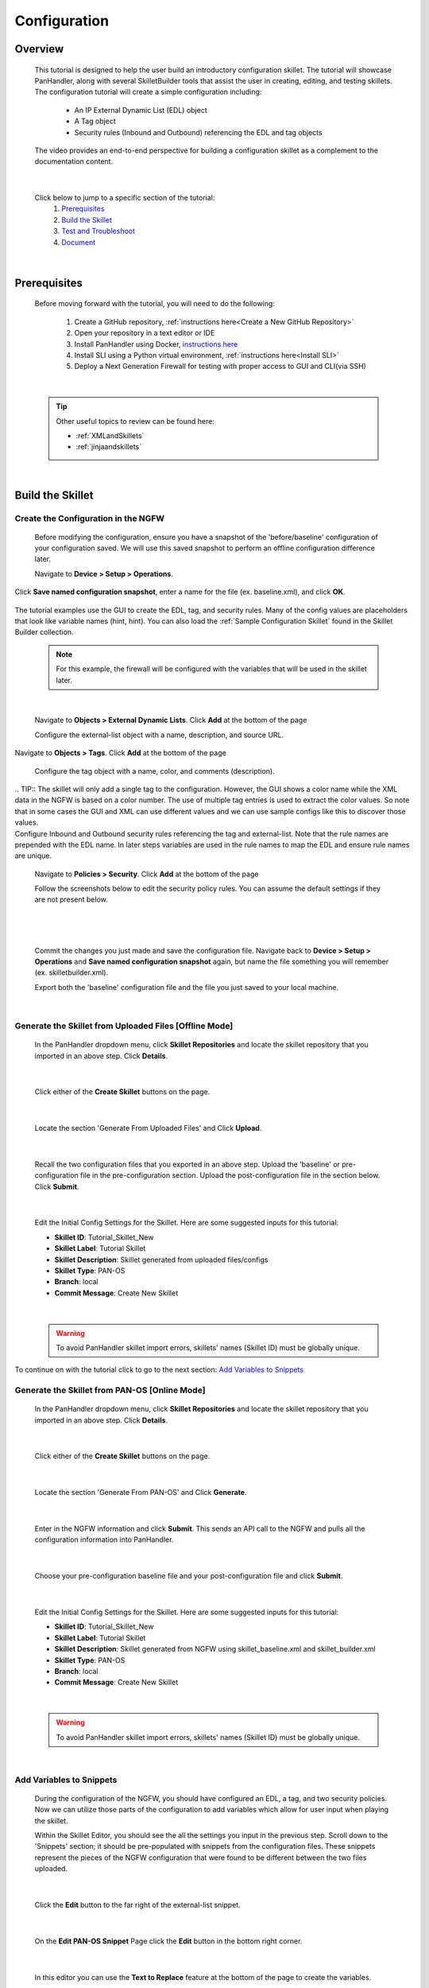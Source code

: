 Configuration
=============

Overview
--------

    This tutorial is designed to help the user build an introductory configuration skillet. The tutorial will showcase
    PanHandler, along with several SkilletBuilder tools that assist the user in creating, editing, and testing skillets.
    The configuration tutorial will create a simple configuration including:

      - An IP External Dynamic List (EDL) object
      - A Tag object
      - Security rules (Inbound and Outbound) referencing the EDL and tag objects

    The video provides an end-to-end perspective for building a configuration skillet as a complement
    to the documentation content.

    .. raw:: html

        <iframe src="https://paloaltonetworks.hosted.panopto.com/Panopto/Pages/Embed.aspx?id=699be819-070e-4b40-8d00-
        ad3c01765a6e&autoplay=false&offerviewer=true&showtitle=true&showbrand=false&start=0&interactivity=all" height="405"
        width="720" style="border: 1px solid #464646;" allowfullscreen allow="autoplay"></iframe>

|

    Click below to jump to a specific section of the tutorial:
        1. `Prerequisites`_
        2. `Build the Skillet`_
        3. `Test and Troubleshoot`_
        4. `Document`_

|
Prerequisites
-------------

    Before moving forward with the tutorial, you will need to do the following:

        1. Create a GitHub repository, :ref:`instructions here<Create a New GitHub Repository>`
        2. Open your repository in a text editor or IDE
        3. Install PanHandler using Docker,  `instructions here`_
        4. Install SLI using a Python virtual environment, :ref:`instructions here<Install SLI>`
        5. Deploy a Next Generation Firewall for testing with proper access to GUI and CLI(via SSH)

    .. _instructions here: https://panhandler.readthedocs.io/en/master/running.html#quick-start

|

    .. TIP::
        Other useful topics to review can be found here:

        - :ref:`XMLandSkillets`
        - :ref:`jinjaandskillets`
|

Build the Skillet
--------------------


Create the Configuration in the NGFW
~~~~~~~~~~~~~~~~~~~~~~~~~~~~~~~~~~~~

    Before modifying the configuration, ensure you have a snapshot of the 'before/baseline' configuration of your
    configuration saved. We will use this saved snapshot to perform an offline configuration difference later.

    Navigate to **Device > Setup > Operations**.

    .. image:: /images/configure_tutorial/save_named_config.png
        :width: 800
|
    Click **Save named configuration snapshot**, enter a name for the file (ex. baseline.xml), and click **OK**.

    .. image:: /images/configure_tutorial/save_baseline.png
        :width: 650
|
    The tutorial examples use the GUI to create the EDL, tag, and security rules.
    Many of the config values are placeholders that look like variable names (hint, hint).
    You can also load the :ref:`Sample Configuration Skillet` found in the Skillet Builder collection.

    .. NOTE::
        For this example, the firewall will be configured with the variables that will be used in the skillet later.
|

    Navigate to **Objects > External Dynamic Lists**.
    Click **Add** at the bottom of the page

    Configure the external-list object with a name, description, and source URL.

    .. image:: /images/configure_tutorial/edl_settings.png
        :width: 500
|
    Navigate to **Objects > Tags**.
    Click **Add** at the bottom of the page

    Configure the tag object with a name, color, and comments (description).

    .. image:: /images/configure_tutorial/tag_settings.png
        :width: 400
|
    .. TIP::
        The skillet will only add a single tag to the configuration.
        However, the GUI shows a color name while the XML data in the NGFW is based on a color number.
        The use of multiple tag entries is used to extract the color values.
        So note that in some cases the GUI and XML can use different values and we can use sample configs
        like this to discover those values.
|
    Configure Inbound and Outbound security rules referencing the tag and external-list. Note that the
    rule names are prepended with the EDL name. In later steps variables are used in the rule names to
    map the EDL and ensure rule names are unique.

    Navigate to **Policies > Security**.
    Click **Add** at the bottom of the page

    Follow the screenshots below to edit the security policy rules. You can assume the default settings if they are not present below.

      .. toggle-header:: class
          :header: **Inbound Security Policy [show/hide screenshots]**

              .. image:: /images/configure_tutorial/inbound_edl_1.png
                :width: 650
            |

              .. image:: /images/configure_tutorial/inbound_edl_2.png
                :width: 650
            |

              .. image:: /images/configure_tutorial/inbound_edl_3.png
                :width: 650
            |

              .. image:: /images/configure_tutorial/inbound_edl_4.png
                :width: 650
            |
    |

      .. toggle-header:: class
          :header: **Outbound Security Policy [show/hide screenshots]**

              .. image:: /images/configure_tutorial/outbound_edl_1.png
                :width: 650
            |

              .. image:: /images/configure_tutorial/outbound_edl_2.png
                :width: 650
            |

              .. image:: /images/configure_tutorial/outbound_edl_3.png
                :width: 650
            |

              .. image:: /images/configure_tutorial/outbound_edl_4.png
                :width: 650
            |
    |

    Commit the changes you just made and save the configuration file.
    Navigate back to **Device > Setup > Operations** and **Save named configuration snapshot** again, but name the file something you
    will remember (ex. skilletbuilder.xml).


    Export both the 'baseline' configuration file and the file you just saved to your local machine.

    .. image:: /images/configure_tutorial/export_configs.png
        :width: 800
|

Generate the Skillet from Uploaded Files [Offline Mode]
~~~~~~~~~~~~~~~~~~~~~~~~~~~~~~~~~~~~~~~~~~~~~~~~~~~~~~~

    In the PanHandler dropdown menu, click **Skillet Repositories** and locate the skillet repository that you imported in an
    above step. Click **Details**.

    .. image:: /images/configure_tutorial/repo_details.png
        :width: 250
|

    Click either of the **Create Skillet** buttons on the page.

    .. image:: /images/configure_tutorial/create_skillet_button.png
        :width: 700
|

    Locate the section 'Generate From Uploaded Files' and Click **Upload**.

    .. image:: /images/configure_tutorial/gen_from_files.png
        :width: 700
|

    Recall the two configuration files that you exported in an above step. Upload the 'baseline' or pre-configuration file
    in the pre-configuration section. Upload the post-configuration file in the section below. Click **Submit**.

    .. image:: /images/configure_tutorial/pre_post_configs.png
        :width: 700
|

    Edit the Initial Config Settings for the Skillet. Here are some suggested inputs for this tutorial:

    - **Skillet ID**: Tutorial_Skillet_New
    - **Skillet Label**: Tutorial Skillet
    - **Skillet Description**: Skillet generated from uploaded files/configs
    - **Skillet Type**: PAN-OS
    - **Branch**: local
    - **Commit Message**: Create New Skillet

    .. image:: /images/configure_tutorial/initial_skillet_config.png
      :width: 700
|

    .. WARNING::
        To avoid PanHandler skillet import errors, skillets' names (Skillet ID) must be globally unique.
|
    To continue on with the tutorial click to go to the next section: `Add Variables to Snippets`_

Generate the Skillet from PAN-OS [Online Mode]
~~~~~~~~~~~~~~~~~~~~~~~~~~~~~~~~~~~~~~~~~~~~~~

    In the PanHandler dropdown menu, click **Skillet Repositories** and locate the skillet repository that you imported in an
    above step. Click **Details**.

    .. image:: /images/configure_tutorial/repo_details.png
        :width: 250
|

    Click either of the **Create Skillet** buttons on the page.

    .. image:: /images/configure_tutorial/create_skillet_button.png
        :width: 700
|

    Locate the section 'Generate From PAN-OS' and Click **Generate**.

    .. image:: /images/configure_tutorial/gen_from_panos.png
        :width: 700
|

    Enter in the NGFW information and click **Submit**. This sends an API call to the NGFW and pulls all the configuration
    information into PanHandler.

    .. image:: /images/configure_tutorial/connect_to_device.png
        :width: 700
|

    Choose your pre-configuration baseline file and your post-configuration file and click **Submit**.

    .. image:: /images/configure_tutorial/pre_post_configs.png
      :width: 700
|

    Edit the Initial Config Settings for the Skillet. Here are some suggested inputs for this tutorial:

    - **Skillet ID**: Tutorial_Skillet_New
    - **Skillet Label**: Tutorial Skillet
    - **Skillet Description**: Skillet generated from NGFW using skillet_baseline.xml and skillet_builder.xml
    - **Skillet Type**: PAN-OS
    - **Branch**: local
    - **Commit Message**: Create New Skillet

    .. image:: /images/configure_tutorial/initial_skillet_config.png
      :width: 700
|

    .. WARNING::
        To avoid PanHandler skillet import errors, skillets' names (Skillet ID) must be globally unique.
|
Add Variables to Snippets
~~~~~~~~~~~~~~~~~~~~~~~~~

    During the configuration of the NGFW, you should have configured an EDL, a tag, and two security policies.
    Now we can utilize those parts of the configuration to add variables which allow for user input when playing the skillet.

    Within the Skillet Editor, you should see the all the settings you input in the previous step. Scroll down to the
    'Snippets' section; it should be pre-populated with snippets from the configuration files. These snippets represent
    the pieces of the NGFW configuration that were found to be different between the two files uploaded.

    .. image:: /images/configure_tutorial/skillet_editor_snippets.png
      :width: 700
|

    Click the **Edit** button to the far right of the external-list snippet.

    .. image:: /images/configure_tutorial/external_list_edit.png
      :width: 700
|

    On the **Edit PAN-OS Snippet** Page click the **Edit** button in the bottom right corner.

    .. image:: /images/configure_tutorial/snippet_edit_button.png
      :width: 700
|

    In this editor you can use the **Text to Replace** feature at the bottom of the page to create the variables.

    .. image:: /images/configure_tutorial/text_to_replace.png
      :width: 700
|

    Locate the 'entry name' element and enter 'edl_name' in both text boxes at the bottom of the page.
    If you have different text compared to the tutorial or want to name the variable something different, you can make
    those changes now. Just make sure you take note of what your variables are called. It is best practice to name the
    variable something that is easily identifiable.

    .. image:: /images/configure_tutorial/edl_name_variable.png
      :width: 700

    On the right side, click the **replace button [seen above]** to replace the text with the variable in the editor.
    This will change the variable to align with Jinja formatting.
    You should see the double set of curly brackets appear around the variable name.

    .. image:: /images/configure_tutorial/edl_name_replaced.png
      :width: 500
|

    In this snippet, there are a few other variables to add.
    Copy the contents of everything inside the **url** element, paste it in the 'Text to Replace' section.
    Name the variable 'edl_url' and click the **replace button** again.

    .. image:: /images/configure_tutorial/edl_url_variable.png
      :width: 700
|

    For the description element, do the same steps as above for 'edl_description'.

    .. image:: /images/configure_tutorial/edl_description_variable.png
      :width: 700
|

    You should have three variables input into the EDL snippet at this point.
    Click the **Update** button at the bottom right in order to save the variables.

    .. image:: /images/configure_tutorial/edl_vars_updated.png
      :width: 600
|

    Click **Update** again in the Editor page to save the snippet edits.

    .. image:: /images/configure_tutorial/update_edl_snippet.png
      :width: 700
|

    In the main Skillet Editor, you should now see three variables populated in the Variables section.

    .. image:: /images/configure_tutorial/vars_section_edl.png
      :width: 700
|

    Next, locate the **tag** snippet and open the editor. There are three variables to add in this section.

    - tag_name
    - tag_color
    - tag_description

    Follow the same instructions from the previous to replace the text with the variable names.

    .. image:: /images/configure_tutorial/tag_variables_replaced.png
      :width: 600
|

    .. NOTE::
    Don't forget to click the **Update** button on both pages to save your work!


Edit Variable Types
~~~~~~~~~~~~~~~~~~~

    You should have 6 variables in the Variables section of the Skillet Editor. You also may notice that all of the variable
    types are 'text'. This variable type works in some scenarios, but not all. For certain cases, you may want a dropdown
    menu, radio buttons, or only accept IP addresses/URLs/emails, etc.

    We need to change the 'tag_color' variable to provide the user with a list of options in the form of a dropdown menu.
    If you noticed earlier on in the tutorial, we chose red for the tag_color in the GUI, but the color in XML was color1.
    A user will likely not know the number associated with the color they want, so this will make it easier.

    .. image:: /images/configure_tutorial/all_variables.png
      :width: 700
|

    Click the **Edit** button on the right side of the tag_color variable.
    Under 'Variable Type:' select **Dropdown Select**.
    This should reveal another section of settings.

    .. image:: /images/configure_tutorial/edit_variable_type.png
      :width: 500
|

    Here is a list of suggested colors associated with their number [key,value].

    +--------+--------+--------+--------+--------+--------+--------+--------+
    | Red    | Green  | Blue   | Yellow | Copper | Orange | Purple | Gray   |
    +========+========+========+========+========+========+========+========+
    | color1 | color2 | color3 | color4 | color5 | color6 | color7 | color8 |
    +--------+--------+--------+--------+--------+--------+--------+--------+

    Enter the key,value of the color you want and click the **plus** button to add it.
    Add 3-6 colors and click **Update**.

    .. image:: /images/configure_tutorial/tag_colors.png
      :width: 400
|

    Please refer to the :ref:`variables` Page for more information on variable types.


Test and Troubleshoot
---------------------


Debug
~~~~~

    Now that all the desired changes have been made to the Skillet, it is recommended to use the Debug tool to check for errors.

    At the bottom of the Skillet Editor page, click the green **Debug** button.

    .. image:: /images/configure_tutorial/green_debug.png
      :width: 700
|

    This tool allows you to do some quick testing of the snippets to make sure they function as expected.
    In the 'Context' section, enter values based on your information:

    .. image:: /images/configure_tutorial/debug_context.png
      :width: 700
|

    In the 'Step Through Snippets' section click the **play** button to execute the snippet.

    .. image:: /images/configure_tutorial/play_snippets.png
      :width: 700
|

    Expected output may look something like the screenshot below:

    .. image:: /images/configure_tutorial/debug_snippet_output.png
      :width: 700
|

    Continue to step through the snippets. If you encounter an error, be sure to check the syntax in the 'Context' section.
    Look for missing quotes '"', colons ':', etc.

    Once you have finished debugging, click the orange **Dismiss** button to close the page.

    .. image:: /images/configure_tutorial/dismiss_snippet_debug.png
      :width: 700
|

Commit and Save
~~~~~~~~~~~~~~~

    The skillet is now ready to be saved and committed to PanHandler.
    At the bottom of the Skillet Editor, enter a relevant commit message:

    .. image:: /images/configure_tutorial/commit_and_save.png
      :width: 700
|

    Click **Save**.

    Now your skillet should show up in the 'Skillets' section of the Repository Details.

    .. image:: /images/configure_tutorial/skillets_section.png
      :width: 700
|

    To push your local repository changes to GitHub, click the green **Push Local Changes** button on the
    Repository Details page.

    .. image:: /images/configure_tutorial/push_local_changes.png
      :width: 700
|

Play
~~~~

    On the Repository Details page, click on the **Skillet** in the 'Skillets' section.

    .. image:: /images/configure_tutorial/skillet_link.png
      :width: 700
|

    Skillet Controls Explained (from Left to Right)

    - Add skillet to favorites
    - View skillet YAML
    - Edit the skillet
    - Copy skillet contents into context
    - Delete the skillet

    .. image:: /images/configure_tutorial/skillet_controls.png
      :width: 700
|

    Now you should recognize all the variables that you added earlier on in the tutorial.

    .. image:: /images/configure_tutorial/variables_empty.png
      :width: 700
|

    Add your desired values for the variables. Click **Submit**

    .. image:: /images/configure_tutorial/variables_user_input.png
      :width: 700
|

    Enter in the information for your NGFW (device to be configured).
    Under Commit Options, it is recommended to keep **Do not Commit. Push changes only**.
    This will save time during the testing phase.

    .. image:: /images/configure_tutorial/NGFW_info.png
      :width: 700
|

    Before clicking **Submit**, you can also view the 'Debug' page. This gives an overview of each snippet. You can check here
    to make sure your user inputs are correct and the XML is formatted properly.

    .. image:: /images/configure_tutorial/debug_output.png
      :width: 700
|

    Click **Continue** to exit the debugger.
    Click **Submit** to play the Skillet. It may take between 30 seconds - 1 minute to finish.
    Once pushed, you should see this message:

    .. image:: /images/configure_tutorial/push_skillet.png
      :width: 700
|

    It is recommended to also check the NGFW to make sure the changes have been pushed.
    Once you have confirmation that the skillet is working as expected, you can change the Commit Options to **Commit and wait to finish**

    .. image:: /images/configure_tutorial/commit_skillet.png
      :width: 700
|

    If you receive errors messages, common issues may be:

    - Snippet load order
    - Variable typos in the snippet section or not included in the variables section
    - Invalid input data that passes web form validation but not NGFW validation checks

    Continue to edit, push, and test the skillet until it is free of errors and can be loaded onto the NGFW.

Document
-------------

    The final stage is to document key details about the skillet to provide contextual information to the user community.

README.md
~~~~~~~~~

    The skillet repo created has a placeholder README.md and earlier in the tutorial we created a README.md within
    the skillet directory. The main README gives an overview of the repo for any user viewing the page. The skillet
    directory README should provide skillet-specific details such as what the skillet does, variable input descriptions,
    and caveats and requirements.

    README.md uses the markdown format. Numerous examples can be found in the skillet files. There is also a
    wide array of `markdown cheat sheets`_ you can find using Google searches.
    Below are a few common markdown elements you can use in your documentation. Most EDIs can display the user view
    as you edit the markdown file.

    .. _markdown cheat sheets: https://github.com/adam-p/markdown-here/wiki/Markdown-Cheatsheet

    +-------------------------------------------------------------------------------------+
    | Markdown syntax options                                                             |
    +=====================================================================================+
    | `#, ##, ###` for header text levels (H1, H2, H3, etc.)                              |
    +-------------------------------------------------------------------------------------+
    | `**text**` for bold text                                                            |
    +-------------------------------------------------------------------------------------+
    | `*text*` or `_text_` to underline                                                   |
    +-------------------------------------------------------------------------------------+
    | `1. text` to create numbered lists                                                  |
    +-------------------------------------------------------------------------------------+
    | `* text`, `+ text`, `- text` for bullet style lists                                 |
    +-------------------------------------------------------------------------------------+
    | `[text](url)` for inline web links                                                  |
    +-------------------------------------------------------------------------------------+
    | \`test\` to highlight a text string                                                 |
    +-------------------------------------------------------------------------------------+
    | \`\`\`text block - one or more lines\`\`\` to create a highlighted text block       |
    +-------------------------------------------------------------------------------------+

    .. TIP::
    To view markdown edits in existing GitHub repos, click on the **README.md** file, then use the ``Raw``
    option to display the output as raw markdown text. From here you can copy-paste or review formatting.

    Sample README.md file for the tutorial skillet. Paste into the skillet README file and push to Github.
    View the skillet repo to see the updated page text.

    .. code-block:: md

    # Sample Configuration Skillet

    This is used in the training material as part of the tutorial.

    The skillet has 3 xml elements:

    * tag: create a tag using inputs for name, description, and color
    * external-list: create an edl using inputs for name, description, and url
    * security policies: inbound and outbound security policies referencing the edl and tag names

    ## variables

    * tag_name: name of a newly created tag and used in the security rules
    * tag_description: text field to describe the tag
    * tag_color: dropdown mapping color names to color numbers (required in the xml configuration)

    * edl_name: name of the newly created external-list
    * edl_description: text field used to describe the external-list
    * edl_url: url used for the external-list

    The 'recurring' value for the EDL is set to five-minutes. This could be added as a variable but for this example, the
    value is considered a recommended practice so not configurable in the skillet.

    The EDL type is set to IP since used in the security policy and is not configurable in the skillet.

    ## security policy referencing variables

    The security policy does not have its own variables asking for rule name, zones, or actions. The rules are
    hardcoded with 'any' for most attributes and action as deny to block traffic matching the EDL IP list.

    The security rule names use the EDL name followed by '-in' and '-out' to create unique security policies for each
    EDL. This is denoted in the yaml file with ```{{ edl_name }}``` included in the rule name.

    **Support Policy Text**

    Skillets are not part of Palo Alto Networks supported product so the policy text is appended to the
    README file to specify skillets are not supported. Sample text to copy/paste is found in the `SkilletBuilder repo README`_

    .. _SkilletBuilder repo README: https://raw.githubusercontent.com/PaloAltoNetworks/SkilletBuilder/master/README.md

Live Community
~~~~~~~~~~~~~~

    Skillets can be shared in the Live community as Community or Personal skillets. Community Skillets
    are expected to have a higher quality of testing, documentation, and ongoing support. Personal skillets
    can be shared as-is to create awareness and eventually become upgraded as Community Skillets.

    Click `here <https://live.paloaltonetworks.com/t5/quickplay-solutions/ct-p/Quickplay_Solutions>`_ to view the
    Quickplay Solutions homepage.